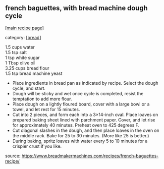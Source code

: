 #+pagetitle: french baguettes, with bread machine dough cycle

** french baguettes, with bread machine dough cycle

  [[[file:0-recipe-index.org][main recipe page]]]

category: [[[file:c-bread.org][bread]]]

#+begin_verse
1.5 cups water
1.5 tsp salt
1 tsp white sugar
1 Tbsp olive oil
3.25 cups bread flour
1.5 tsp bread machine yeast
#+end_verse

- Place ingredients in bread pan as indicated by recipe. Select the
  dough cycle, and start.
- Dough will be sticky and wet once cycle is completed, resist the
  temptation to add more flour.
- Place dough on a lightly floured board, cover with a large bowl or a
  towel, and let rest for 15 minutes.
- Cut into 2 pieces, and form each into a 3×14-inch oval. Place loaves
  on prepared baking sheet lined with parchment paper. Cover, and let
  rise for approximately 40 minutes. Preheat oven to 425 degrees F.
- Cut diagonal slashes in the dough, and then place loaves in the oven
  on the middle rack. Bake for 25 to 30 minutes.  (More like 25 is
  better.)
- During baking, spritz loaves with water every 5 to 10 minutes for a
  crispier crust if you like.

source: https://www.breadmakermachines.com/recipes/french-baguettes-recipe/
